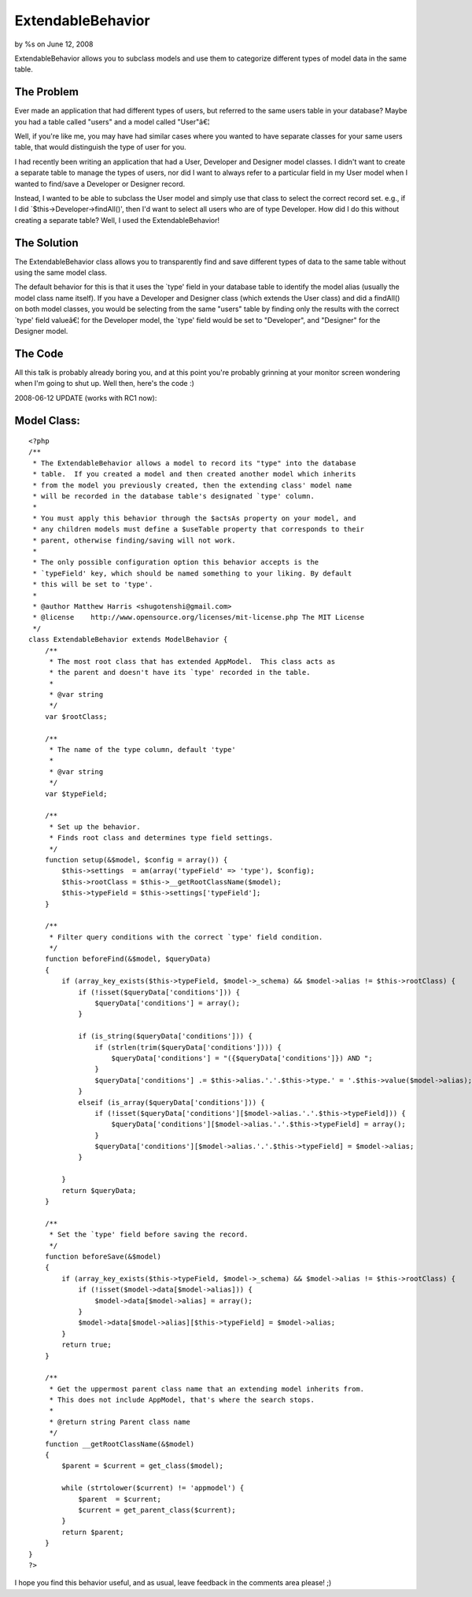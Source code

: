 

ExtendableBehavior
==================

by %s on June 12, 2008

ExtendableBehavior allows you to subclass models and use them to
categorize different types of model data in the same table.


The Problem
```````````
Ever made an application that had different types of users, but
referred to the same users table in your database? Maybe you had a
table called "users" and a model called "User"â€¦

Well, if you're like me, you may have had similar cases where you
wanted to have separate classes for your same users table, that would
distinguish the type of user for you.

I had recently been writing an application that had a User, Developer
and Designer model classes. I didn't want to create a separate table
to manage the types of users, nor did I want to always refer to a
particular field in my User model when I wanted to find/save a
Developer or Designer record.

Instead, I wanted to be able to subclass the User model and simply use
that class to select the correct record set. e.g., if I did
`$this->Developer->findAll()', then I'd want to select all users who
are of type Developer. How did I do this without creating a separate
table? Well, I used the ExtendableBehavior!


The Solution
````````````
The ExtendableBehavior class allows you to transparently find and save
different types of data to the same table without using the same model
class.

The default behavior for this is that it uses the `type' field in your
database table to identify the model alias (usually the model class
name itself). If you have a Developer and Designer class (which
extends the User class) and did a findAll() on both model classes, you
would be selecting from the same "users" table by finding only the
results with the correct `type' field valueâ€¦ for the Developer
model, the `type' field would be set to "Developer", and "Designer"
for the Designer model.


The Code
````````
All this talk is probably already boring you, and at this point you're
probably grinning at your monitor screen wondering when I'm going to
shut up. Well then, here's the code :)

2008-06-12 UPDATE (works with RC1 now):

Model Class:
````````````

::

    <?php 
    /** 
     * The ExtendableBehavior allows a model to record its "type" into the database 
     * table.  If you created a model and then created another model which inherits 
     * from the model you previously created, then the extending class' model name 
     * will be recorded in the database table's designated `type' column. 
     * 
     * You must apply this behavior through the $actsAs property on your model, and 
     * any children models must define a $useTable property that corresponds to their 
     * parent, otherwise finding/saving will not work. 
     * 
     * The only possible configuration option this behavior accepts is the 
     * `typeField' key, which should be named something to your liking. By default 
     * this will be set to 'type'. 
     * 
     * @author Matthew Harris <shugotenshi@gmail.com> 
     * @license    http://www.opensource.org/licenses/mit-license.php The MIT License 
     */ 
    class ExtendableBehavior extends ModelBehavior { 
        /** 
         * The most root class that has extended AppModel.  This class acts as 
         * the parent and doesn't have its `type' recorded in the table. 
         * 
         * @var string 
         */ 
        var $rootClass; 
         
        /** 
         * The name of the type column, default 'type' 
         * 
         * @var string 
         */ 
        var $typeField; 
         
        /** 
         * Set up the behavior. 
         * Finds root class and determines type field settings. 
         */ 
        function setup(&$model, $config = array()) { 
            $this->settings  = am(array('typeField' => 'type'), $config); 
            $this->rootClass = $this->__getRootClassName($model); 
            $this->typeField = $this->settings['typeField']; 
        } 
         
        /** 
         * Filter query conditions with the correct `type' field condition. 
         */ 
        function beforeFind(&$model, $queryData) 
        {
            if (array_key_exists($this->typeField, $model->_schema) && $model->alias != $this->rootClass) {
                if (!isset($queryData['conditions'])) {
                    $queryData['conditions'] = array();
                }
                
                if (is_string($queryData['conditions'])) {
                    if (strlen(trim($queryData['conditions']))) {
                        $queryData['conditions'] = "({$queryData['conditions']}) AND ";
                    }
                    $queryData['conditions'] .= $this->alias.'.'.$this->type.' = '.$this->value($model->alias);
                }
                elseif (is_array($queryData['conditions'])) { 
                    if (!isset($queryData['conditions'][$model->alias.'.'.$this->typeField])) {
                        $queryData['conditions'][$model->alias.'.'.$this->typeField] = array(); 
                    }
                    $queryData['conditions'][$model->alias.'.'.$this->typeField] = $model->alias;
                }
                 
            }
            return $queryData; 
        } 
         
        /** 
         * Set the `type' field before saving the record. 
         */ 
        function beforeSave(&$model) 
        { 
            if (array_key_exists($this->typeField, $model->_schema) && $model->alias != $this->rootClass) { 
                if (!isset($model->data[$model->alias])) { 
                    $model->data[$model->alias] = array(); 
                } 
                $model->data[$model->alias][$this->typeField] = $model->alias; 
            } 
            return true; 
        } 
         
        /** 
         * Get the uppermost parent class name that an extending model inherits from. 
         * This does not include AppModel, that's where the search stops. 
         * 
         * @return string Parent class name 
         */ 
        function __getRootClassName(&$model) 
        { 
            $parent = $current = get_class($model); 
             
            while (strtolower($current) != 'appmodel') { 
                $parent  = $current; 
                $current = get_parent_class($current); 
            } 
            return $parent; 
        } 
    } 
    ?>

I hope you find this behavior useful, and as usual, leave feedback in
the comments area please! ;)

.. meta::
    :title: ExtendableBehavior
    :description: CakePHP Article related to ,Behaviors
    :keywords: ,Behaviors
    :copyright: Copyright 2008 
    :category: behaviors

